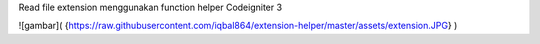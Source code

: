 Read file extension menggunakan function helper Codeigniter 3

![gambar]( {https://raw.githubusercontent.com/iqbal864/extension-helper/master/assets/extension.JPG} )
